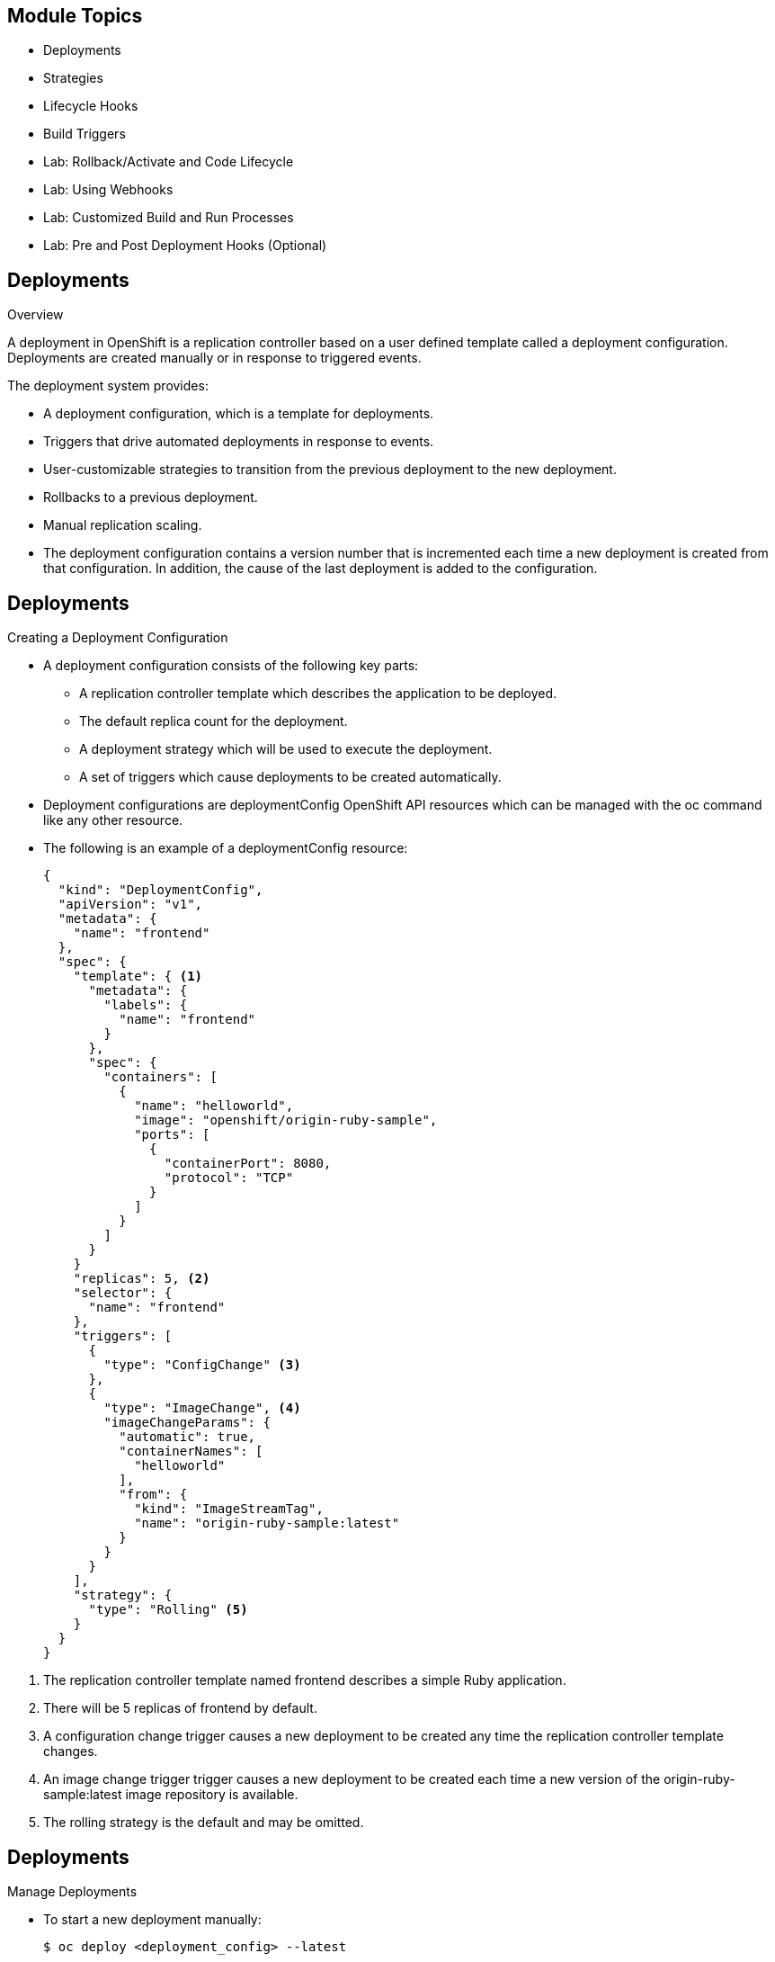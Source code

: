 :noaudio:

ifdef::revealjs_slideshow[]

[#cover,data-background-image="image/1156524-bg_redhat.png" data-background-color="#cc0000"]
== &nbsp;


[#cover-h1]
Red Hat OpenShift Enterprise Implementation

[#cover-h2]
OpenShift 3.0 Application Lifecycle

[#cover-logo]
image::{revealjs_cover_image}[]

endif::[]


== Module Topics
:noaudio:
:numbered!:

  * Deployments
  * Strategies
  * Lifecycle Hooks
  * Build Triggers
  * Lab: Rollback/Activate and Code Lifecycle
	* Lab: Using Webhooks
	* Lab: Customized Build and Run Processes
	* Lab: Pre and Post Deployment Hooks (Optional)


ifdef::showscript[]

=== Transcript
Welcome to Module 09 of the OpenShift Enterprise Implementation course.

endif::showscript[]

== Deployments
:noaudio:

.Overview

A deployment in OpenShift is a replication controller based on a user defined
template called a deployment configuration. Deployments are created manually
or in response to triggered events.

The deployment system provides:

* A deployment configuration, which is a template for deployments.
* Triggers that drive automated deployments in response to events.
* User-customizable strategies to transition from the previous deployment to
the new deployment.
* Rollbacks to a previous deployment.
* Manual replication scaling.
* The deployment configuration contains a version number that is incremented
each time a new deployment is created from that configuration. In addition, the cause of the last deployment is added to the configuration.


ifdef::showscript[]

endif::showscript[]

== Deployments
:noaudio:

.Creating a Deployment Configuration

* A deployment configuration consists of the following key parts:
** A replication controller template which describes the application to be deployed.
** The default replica count for the deployment.
** A deployment strategy which will be used to execute the deployment.
** A set of triggers which cause deployments to be created automatically.

* Deployment configurations are deploymentConfig OpenShift API resources which
can be managed with the oc command like any other resource.

* The following is an example of a deploymentConfig resource:
+
[source,json]
----
{
  "kind": "DeploymentConfig",
  "apiVersion": "v1",
  "metadata": {
    "name": "frontend"
  },
  "spec": {
    "template": { <1>
      "metadata": {
        "labels": {
          "name": "frontend"
        }
      },
      "spec": {
        "containers": [
          {
            "name": "helloworld",
            "image": "openshift/origin-ruby-sample",
            "ports": [
              {
                "containerPort": 8080,
                "protocol": "TCP"
              }
            ]
          }
        ]
      }
    }
    "replicas": 5, <2>
    "selector": {
      "name": "frontend"
    },
    "triggers": [
      {
        "type": "ConfigChange" <3>
      },
      {
        "type": "ImageChange", <4>
        "imageChangeParams": {
          "automatic": true,
          "containerNames": [
            "helloworld"
          ],
          "from": {
            "kind": "ImageStreamTag",
            "name": "origin-ruby-sample:latest"
          }
        }
      }
    ],
    "strategy": {
      "type": "Rolling" <5>
    }
  }
}
----

<1> The replication controller template named frontend describes a simple Ruby application.
<2> There will be 5 replicas of frontend by default.
<3> A configuration change trigger causes a new deployment to be created any time the replication controller template changes.
<4> An image change trigger trigger causes a new deployment to be created each time a new version of the origin-ruby-sample:latest image repository is available.
<5> The rolling strategy is the default and may be omitted.

ifdef::showscript[]

endif::showscript[]


== Deployments

.Manage Deployments

* To start a new deployment manually:
+
----
$ oc deploy <deployment_config> --latest
----
** If there’s already a deployment in progress, the command will display a
message and a new deployment will not be started.

* Viewing a Deployment
** To get basic information about recent deployments:
+
----
$ oc deploy <deployment_config>
----

** This will show details about the latest and recent deployments, including
any currently running deployment.
* For more detailed information about a deployment configuration and the latest
  deployment:
+
----
$ oc describe dc <deployment_config>
----



ifdef::showscript[]

endif::showscript[]


== Deployments

.Manage Deployments

* Canceling and Retrying a Deployment
** To cancel a running or *stuck* deployment:
+
----
$ oc deploy <deployment_config> --cancel
----
** The cancellation is a best-effort operation, and may take some time to
complete. It’s possible the deployment will partially or totally complete
before the cancellation is effective.

* Retrying a Deployment
** To retry the last failed deployment:
+
----
$ oc deploy <deployment_config> --retry
----
** If the last deployment didn’t fail,
the command will display a message and the deployment will not be retried.
** Retrying a deployment restarts the deployment and does not create a new
deployment version. The restarted deployment will have the same configuration
it had when it failed.


ifdef::showscript[]

endif::showscript[]

== Deployments
:noaudio:

.Rolling Back a Deployment

* Rollbacks revert an application back to a previous deployment and can be
performed using the REST API or the CLI.
** To rollback to a previous deployment:
+
----
$ oc rollback <deployment>
----

** The deployment configuration’s template will be reverted to match the
deployment specified in the rollback command, and a new deployment will be started.

* Image change triggers on the deployment configuration are disabled as part of
the rollback to prevent unwanted deployments soon after the rollback is complete.
** To re-enable the image change triggers:
+
----
$ oc deploy <deployment_config> --enable-triggers
----

ifdef::showscript[]

endif::showscript[]

== Deployments
:noaudio:

.Triggers

* A deployment configuration can contain triggers, which drive the creation of
new deployments in response to events, both inside and outside OpenShift.

* If no triggers are defined on a deployment configuration, deployments must be
started manually.
* Configuration Change Trigger
** The ConfigChange trigger results in a new deployment whenever changes are
detected to the replication controller template of the deployment configuration.

** If a ConfigChange trigger is defined on a deployment configuration,
the first deployment will be automatically created soon after the deployment
configuration itself is created.

** The following is an example of a ConfigChange trigger:
+
[source,json]
----
"triggers": [
  {
    "type": "ConfigChange"
  }
]
----

== Deployments
:noaudio:

.Triggers Continued

* Image Change Trigger
** The ImageChange trigger results in a new deployment whenever the value of an
image stream tag changes.

** The following is an example of an ImageChange trigger:
+
----
"triggers": [
  {
    "type": "ImageChange",
    "imageChangeParams": {
      "automatic": true,
      "from": {
        "kind": "ImageStreamTag",
        "name": "origin-ruby-sample:latest"
      },
      "containerNames": [
        "helloworld"
      ]
    }
  }
]
----

** If the automatic option is set to false, the trigger is disabled.
** With the above example, when the latest tag value of the origin-ruby-sample
image stream changes and the new tag value differs from the current image
specified in the deployment configuration’s helloworld container, a new
deployment is created using the new tag value for the helloworld container


ifdef::showscript[]

endif::showscript[]


== Strategies
:noaudio:

.Strategies Overview

A deployment configuration declares a strategy which is responsible for
executing the deployment process.

* Each application has different requirements for availability (and
other considerations) during deployments.

* OpenShift provides out-of-the-box strategies to support a variety of
deployment scenarios.

* The `rolling strategy` is the default strategy used if no strategy is
specified on a deployment configuration.

ifdef::showscript[]

endif::showscript[]

== Strategies
:noaudio:

.Rolling Strategy

The Rolling strategy performs a rolling update and supports lifecycle hooks for
injecting code into the deployment process.

* The following is an example of the Rolling strategy:
+
[source,json]
----
"strategy": {
  "type": "Rolling",
  "rollingParams": {
    "timeoutSeconds": 120,
    "pre": {},
    "post": {}
  }
}
----
** How long to wait for a scaling event before giving up. Optional;
the default is 120.
** pre and post are both lifecycle hooks.

* The Rolling strategy will:
**  Execute any "pre" lifecycle hook.
** Scale up the new deployment by one.
** Scale down the old deployment by one.
** Repeat this scaling until the new deployment has reached the desired replica
count and the old deployment has been scaled to zero.
** Execute any "post" lifecycle hook.
+
WARNING: During scale up, if the replica count of the deployment is greater than
  one, the first replica of the deployment will be validated for readiness before
  fully scaling up the deployment. If the validation of the first replica fails,
  the deployment will be considered a failure.
+
WARNING: When executing the "post" lifecycle hook, all failures will be ignored
regardless of the failure policy specified on the hook.

ifdef::showscript[]

endif::showscript[]

== Strategies
:noaudio:

.Recreate Strategy

The Recreate strategy has basic rollout behavior and supports lifecycle hooks
for injecting code into the deployment process.

* The following is an example of the Recreate strategy:
+
[source,json]
----
"strategy": {
  "type": "Recreate",
  "recreateParams": { <1>
    "pre": {}, <2>
    "post": {}
  }
}
----
<1> recreateParams are optional.
<2> pre and post are both lifecycle hooks.

* The Recreate strategy will:

** Execute any "pre" lifecycle hook.
** Scale down the previous deployment to zero.
** Scale up the new deployment.
** Execute any "post" lifecycle hook.
** During scale up, if the replica count of the deployment is greater than one,
the first replica of the deployment will be validated for readiness before fully
scaling up the deployment. If the validation of the first replica fails, the
deployment will be considered a failure.

** When executing the "post" lifecycle hook, all failures will be ignored
regardless of the failure policy specified on the hook.

ifdef::showscript[]

endif::showscript[]

== Strategies
:noaudio:

.Custom Strategy

The Custom strategy allows you to provide your own deployment behavior.

* The following is an example of the Custom strategy:
+
[source,json]
----
"strategy": {
  "type": "Custom",
  "customParams": {
    "image": "organization/strategy",
    "command": ["command", "arg1"],
    "environment": [
      {
        "name": "ENV_1",
        "value": "VALUE_1"
      }
    ]
  }
}
----
+
** In the above example, the organization/strategy Docker image provides the
deployment behavior. The optional command array overrides any CMD directive
specified in the image’s Dockerfile. The optional environment variables provided
  are added to the execution environment of the strategy process.

* Additionally, OpenShift provides the following environment variables to the
strategy process:
|====
|Environment Variable|Description
|OPENSHIFT_DEPLOYMENT_NAME| The name of the new deployment (a replication controller).
|OPENSHIFT_DEPLOYMENT_NAMESPACE| The namespace of the new deployment.
|====
** The replica count of the new deployment will initially be zero. The
responsibility of the strategy is to make the new deployment active using the logic that best serves the needs of the user.


ifdef::showscript[]

endif::showscript[]

== Lifecycle Hooks
:noaudio:

The Recreate and Rolling strategies support lifecycle hooks, which allow
behavior to be injected into the deployment process at predefined points within the strategy:

* The following is an example of a "pre" lifecycle hook:
+
[source,json]
----
"pre": {
  "failurePolicy": "Abort",
  "execNewPod": {}
}
----

** execNewPod is a pod-based lifecycle hook.


* Every hook has a failurePolicy, which defines the action the strategy should
take when a hook failure is encountered:

|====
|Abort|The deployment should be considered a failure if the hook fails.
|Retry|The hook execution should be retried until it succeeds.
|Ignore|Any hook failure should be ignored and the deployment should proceed.
|====

WARNING: Some hook points for a strategy might support only a subset of failure
policy
values. For example, the Recreate and Rolling strategies do not currently
support the Abort policy for a "post" deployment lifecycle hook. Consult the
documentation for a given strategy for details on any restrictions regarding
lifecycle hooks.

* Hooks have a type-specific field that describes how to execute the hook.
* Currently pod-based hooks are the only supported hook type,
specified by the execNewPod field


ifdef::showscript[]

endif::showscript[]

== Lifecycle Hooks
:noaudio:

.Pod-based Lifecycle Hook

Pod-based lifecycle hooks execute hook code in a new pod derived from the templa
te in a deployment configuration.

* The following simplified example deployment configuration uses the Rolling
strategy. Triggers and some other minor details are omitted for brevity:
[source,json]
----
{
  "kind": "DeploymentConfig",
  "apiVersion": "v1",
  "metadata": {
    "name": "frontend"
  },
  "spec": {
    "template": {
      "metadata": {
        "labels": {
          "name": "frontend"
        }
      },
      "spec": {
        "containers": [
          {
            "name": "helloworld",
            "image": "openshift/origin-ruby-sample"
          }
        ]
      }
    }
    "replicas": 5,
    "selector": {
      "name": "frontend"
    },
    "strategy": {
      "type": "Rolling",
      "rollingParams": {
        "pre": {
          "failurePolicy": "Abort",
          "execNewPod": {
            "containerName": "helloworld", <1>
            "command": [  <2>
              "/usr/bin/command", "arg1", "arg2"
            ],
            "env": [ <3>
              {
                "name": "CUSTOM_VAR1",
                "value": "custom_value1"
              }
            ]
          }
        }
      }
    }
  }
}
----

<1> The helloworld name refers to spec.template.spec.containers[0].name.
<2> This command overrides any ENTRYPOINT defined by the openshift/origin-ruby-sample image.
<3> env is an optional set of environment variables for the hook container.

* In this example, the "pre" hook will be executed in a new pod using the
openshift/origin-ruby-sample image from the helloworld container.
* The hook container command will be /usr/bin/command arg1 arg2, and the hook
container will have the CUSTOM_VAR1=custom_value1 environment variable.
* Because the hook failure policy is Abort, the deployment will fail if the hook
  fails.

ifdef::showscript[]

endif::showscript[]

== Build Triggers
:noaudio:

* When defining a buildConfig, you can define triggers to control the
circumstances in which the buildConfig should be run.

* There are two types of triggers available:
** Webhook
** Image change

ifdef::showscript[]

endif::showscript[]

== Build Triggers
:noaudio:

.Webhook Triggers

Webhook triggers allow you to trigger a new build by sending a request to the
OpenShift API endpoint. You can define these triggers using GitHub webhooks or
Generic webhooks.

ifdef::showscript[]

endif::showscript[]

.Displaying a BuildConfig’s Webhook URLs

* Use the following command to display the webhook URLs associated with a build
configuration:
+
----
$ oc describe buildConfig <name>
----

* If the above command does not display any webhook URLs, then no webhook
trigger is defined for that build configuration.

== Build Triggers
:noaudio:

.Webhook Triggers - GitHub webhooks

* GitHub webhooks handle the call made by GitHub when a repository is updated.
* When defining the trigger, you must specify a
xref:../dev_guide/secrets.adoc#secrets[secret] as part of the URL you supply to
GitHub when configuring the webhook.
** The secret ensures that only you and your
repository can trigger the build. The following example is a trigger definition
JSON within the buildConfig:
+
[source,json]
----
{
  "type": "github",
  "github": {
    "secret": "secret101"
  }
}
----

** The payload URL is returned as the GitHub Webhook URL by the describe command
  (see below), and is structured as follows:
+
----
http://<openshift_api_host:port>/osapi/v1/namespaces/<namespace>/buildconfigs/<name>/webhooks/<secret>/github
----

ifdef::showscript[]

endif::showscript[]

== Build Triggers
:noaudio:

.Webhook Triggers - Generic webooks

Generic webhooks can be invoked from any system capable of making a web request.

* As with a GitHub webhook, you must specify a secret when defining the trigger,
and the caller must provide this secret to trigger the build. The following is
an example trigger definition JSON within the buildConfig:
+
[source,json]
----
{
  "type": "generic",
  "generic": {
    "secret": "secret101"
  }
}
----
* To set up the caller, supply the calling system with the URL of the generic
webhook endpoint for your build:
+
----
http://<openshift_api_host:port>/osapi/v1/namespaces/<namespace>/buildconfigs/<name>/webhooks/<secret>/generic
----

* The endpoint can accept an optional payload with the following format:
+
[source,json]
----
{
  type: 'git',
  git: {
    uri: '<url to git repository>',
    ref: '<optional git reference>',
    commit: '<commit hash identifying a specific git commit>',
    author: {
      name: '<author name>',
      email: '<author e-mail>',
    },
    committer: {
      name: '<committer name>',
      email: '<committer e-mail>',
    },
    message: '<commit message>'
  }
}
----

== Build Triggers

.Displaying a BuildConfig’s Webhook URLs

* Use the following command to display the webhook URLs associated with a build
configuration:
+
----
$ oc describe buildConfig <name>
----

If the above command does not display any webhook URLs, then no webhook trigger
is defined for that build configuration.

ifdef::showscript[]

endif::showscript[]

== Build Triggers
:noaudio:

.Image Change Triggers
Image change triggers allow your build to be automatically invoked when a new
  of an upstream image is available. For example, if a build is based on top of
a RHEL image, then you can trigger that build to run any time the RHEL image
changes. As a result, the application image is always running on the latest RHEL
base image.

* Configuring an image change trigger requires the following actions:
** Define an ImageStream that points to the upstream image you want to trigger on:
+
[source,json]
----
{
  "kind": "ImageStream",
  "apiVersion": "v1",
  "metadata": {
    "name": "ruby-20-rhel7"
  }
}
----
+
*** This defines the image stream that is tied to a Docker image repository
located at <system-registry>/<namespace>/ruby-20-rhel7.
*** The <system-registry> is defined as a service with the name docker-registry running in OpenShift.

== Build Triggers
:noaudio:

.Image Change Triggers - Continuted

* Define a build with a strategy that consumes the image stream:
+
[source,json]
----
{
  "strategy": {
    "type": "Source",
    "sourceStrategy": {
      "from": {
        "kind": "ImageStreamTag",
        "name": "ruby-20-rhel7:latest"
      },
    }
  }
}
----
+
** In this case, the sourceStrategy definition is consuming the latest tag of
the ImageStream named ruby-20-rhel7 located within this namespace.

== Build Triggers
:noaudio:

.Image Change Triggers - Continuted

* Define an image change trigger:
+
[source,json]
----
{
  "type": "imageChange",
  "imageChange": {}
}
----
+
*** This defines an image change trigger that monitors the ImageStream and Tag
as defined by the Strategy’s From field. When a change occurs, a new build is
triggered and is supplied with an immutable Docker tag that points to the new
image that was just created. This new image will be used by the Strategy when
it executes for the build. For example, the resulting build will be:
+
[source,json]
----
{
  "strategy": {
    "type": "Source",
    "sourceStrategy": {
      "from": {
        "kind": "DockerImage",
        "name": "172.30.17.3:5001/mynamespace/ruby-20-centos7:immutableid"
      }
    }
  }
}
----
+
*** This ensures that the triggered build uses the new image that was just
pushed to the repository, and the build can be re-run any time with the same
nputs.

NOTE: In addition to setting the image field for all Strategy types, for custom
builds, the OPENSHIFT_CUSTOM_BUILD_BASE_IMAGE environment variable is checked.
If it does not exist, then it is created with the immutable image reference.
If it does exist then it is updated with the immutable image reference.

== Summary
:noaudio:
In this module we covered:

	* Deployments
  * Strategies
  * Lifecycle Hooks
  * Build Triggers
  * Lab: Rollback/Activate and Code Lifecycle
	* Lab: Using Webhooks
	* Lab: Customized Build and Run Processes
	* Lab: Pre and Post Deployment Hooks (Optional)
